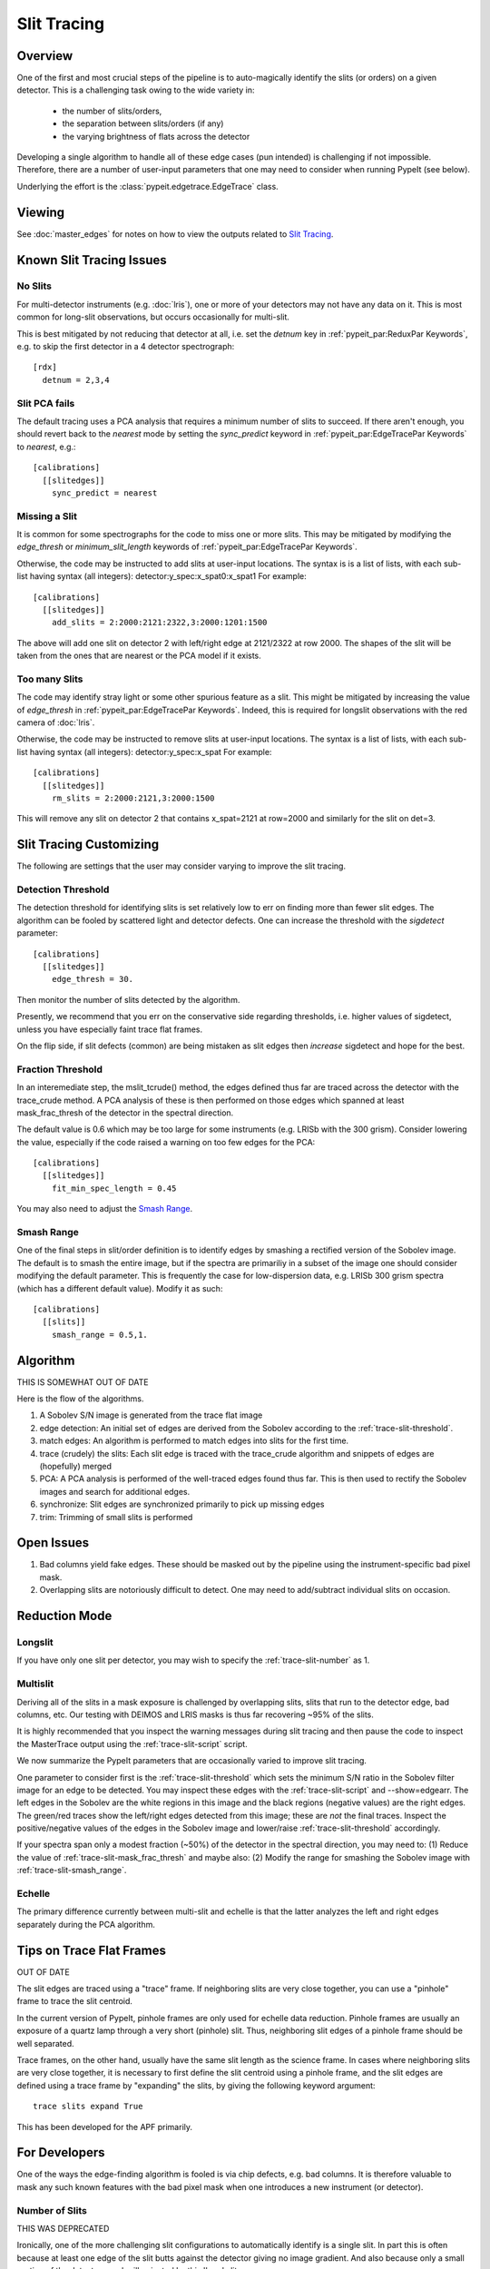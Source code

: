 ============
Slit Tracing
============

Overview
========

One of the first and most crucial steps of the pipeline
is to auto-magically identify the slits (or orders)
on a given detector.  This is a challenging task owing
to the wide variety in:

  - the number of slits/orders,
  - the separation between slits/orders (if any)
  - the varying brightness of flats across the detector

Developing a single algorithm to handle all of these
edge cases (pun intended) is challenging if not impossible.
Therefore, there are a number of user-input parameters
that one may need to consider when running PypeIt (see below).

Underlying the effort is the :class:`pypeit.edgetrace.EdgeTrace` class.

Viewing
=======

See :doc:`master_edges` for notes on how to view the
outputs related to `Slit Tracing`_.

Known Slit Tracing Issues
=========================

No Slits
--------

For multi-detector instruments (e.g. :doc:`lris`),  one or more
of your detectors may not have any data on it.  This is most
common for long-slit observations, but occurs occasionally
for multi-slit.

This is best mitigated by not reducing that detector at all,
i.e. set the `detnum` key in :ref:`pypeit_par:ReduxPar Keywords`,
e.g. to skip the first detector in a 4 detector spectrograph::

    [rdx]
      detnum = 2,3,4

Slit PCA fails
--------------

The default tracing uses a PCA analysis that requires a minimum
number of slits to succeed.  If there aren't enough, you should
revert back to the `nearest` mode by setting the `sync_predict`
keyword in :ref:`pypeit_par:EdgeTracePar Keywords` to `nearest`, e.g.::

    [calibrations]
      [[slitedges]]
        sync_predict = nearest


Missing a Slit
--------------

It is common for some spectrographs for the code to miss
one or more slits.  This may be mitigated by modifying the
`edge_thresh` or `minimum_slit_length` keywords of
:ref:`pypeit_par:EdgeTracePar Keywords`.

Otherwise, the code may be instructed to add slits at user-input
locations.  The syntax is is a list of lists, with
each sub-list having syntax (all integers):  detector:y_spec:x_spat0:x_spat1
For example::

    [calibrations]
      [[slitedges]]
        add_slits = 2:2000:2121:2322,3:2000:1201:1500

The above will add one slit on detector 2 with left/right edge at
2121/2322 at row 2000.  The shapes of the slit will be taken from
the ones that are nearest or the PCA model if it exists.

Too many Slits
--------------

The code may identify stray light or some other spurious
feature as a slit.  This might be mitigated by increasing
the value of `edge_thresh` in
:ref:`pypeit_par:EdgeTracePar Keywords`.  Indeed, this
is required for longslit observations
with the red camera of :doc:`lris`.

Otherwise, the code may be instructed to remove slits at user-input
locations. The syntax is a list of lists,
with each sub-list having syntax (all integers):  detector:y_spec:x_spat
For example::

    [calibrations]
      [[slitedges]]
        rm_slits = 2:2000:2121,3:2000:1500

This will remove any slit on detector 2 that contains x_spat=2121
at row=2000 and similarly for the slit on det=3.

Slit Tracing Customizing
========================

The following are settings that the user may consider
varying to improve the slit tracing.

.. _trace-slit-number:


Detection Threshold
-------------------

The detection threshold for identifying slits is set
relatively low to err on finding more than fewer slit edges.
The algorithm can be fooled by scattered light and detector
defects.  One can increase the threshold with the *sigdetect*
parameter::

    [calibrations]
      [[slitedges]]
        edge_thresh = 30.

Then monitor the number of slits detected by the algorithm.

Presently, we recommend that you err on the conservative
side regarding thresholds, i.e. higher values of sigdetect,
unless you have especially faint trace flat frames.

On the flip side, if slit defects (common) are being
mistaken as slit edges then *increase* sigdetect
and hope for the best.

.. _trace-slit-mask_frac_thresh:

Fraction Threshold
------------------

In an interemediate step, the mslit_tcrude() method,
the edges defined thus far are traced across the detector
with the trace_crude method.  A PCA analysis of these is
then performed on those edges which spanned at least
mask_frac_thresh of the detector in the spectral direction.

The default value is 0.6 which may be too large for some
instruments (e.g. LRISb with the 300 grism).  Consider
lowering the value, especially if the code raised a warning
on too few edges for the PCA::

    [calibrations]
      [[slitedges]]
        fit_min_spec_length = 0.45

You may also need to adjust the `Smash Range`_.


Smash Range
-----------

One of the final steps in slit/order definition is to identify
edges by smashing a rectified version of the Sobolev image.
The default is to smash the entire image, but if the spectra
are primariliy in a subset of the image one should consider
modifying the default parameter.  This is frequently the
case for low-dispersion data, e.g. LRISb 300 grism spectra
(which has a different default value).  Modify it as such::

    [calibrations]
      [[slits]]
        smash_range = 0.5,1.




Algorithm
=========

THIS IS SOMEWHAT OUT OF DATE

Here is the flow of the algorithms.

#. A Sobolev S/N image is generated from the trace flat image
#. edge detection: An initial set of edges are derived from the Sobolev
   according to the :ref:`trace-slit-threshold`.
#. match edges:  An algorithm is performed to match edges into slits
   for the first time.
#. trace (crudely) the slits: Each slit edge is traced with the trace_crude
   algorithm and snippets of edges are (hopefully) merged
#. PCA: A PCA analysis is performed of the well-traced edges found thus far.
   This is then used to rectify the Sobolev images and search for additional edges.
#. synchronize: Slit edges are synchronized primarily to pick up missing edges
#. trim: Trimming of small slits is performed

Open Issues
===========

#.  Bad columns yield fake edges.  These should be masked out by the pipeline
    using the instrument-specific bad pixel mask.
#.  Overlapping slits are notoriously difficult to detect.  One may need to
    add/subtract individual slits on occasion.


.. _trace-slit-longslit:

Reduction Mode
==============

Longslit
--------

If you have only one slit per detector, you may wish
to specify the :ref:`trace-slit-number` as 1.

Multislit
---------

Deriving all of the slits in a mask exposure is challenged
by overlapping slits, slits that run to the detector edge,
bad columns, etc.  Our testing with DEIMOS and LRIS masks
is thus far recovering ~95% of the slits.

It is highly recommended that you inspect the warning
messages during slit tracing and then pause the code
to inspect the MasterTrace output using the :ref:`trace-slit-script`
script.

We now summarize the PypeIt parameters that are occasionally
varied to improve slit tracing.

One parameter to consider first
is the :ref:`trace-slit-threshold` which sets the minimum
S/N ratio in the Sobolev filter image for an edge to be
detected.  You may inspect these edges with the
:ref:`trace-slit-script` and --show=edgearr.
The left edges in the Sobolev are the white regions in this image and the
black regions (negative values)
are the right edges.
The green/red traces show the left/right edges detected
from this image;  these are *not* the final traces.
Inspect the positive/negative values
of the edges in the Sobolev image
and lower/raise :ref:`trace-slit-threshold` accordingly.

If your spectra span only a modest fraction (~50%) of the
detector in the spectral direction, you may need to:
(1) Reduce the value of :ref:`trace-slit-mask_frac_thresh`
and maybe also:
(2) Modify the range for smashing the Sobolev image
with :ref:`trace-slit-smash_range`.



Echelle
-------

The primary difference currently between multi-slit and
echelle is that the latter analyzes the left and right
edges separately during the PCA algorithm.




Tips on Trace Flat Frames
=========================

OUT OF DATE

The slit edges are traced using a "trace" frame.
If neighboring slits are very close together, you
can use a "pinhole" frame to trace the slit centroid.

In the current version of PypeIt, pinhole frames are
only used for echelle data reduction. Pinhole frames
are usually an exposure of a quartz lamp through a
very short (pinhole) slit. Thus, neighboring slit
edges of a pinhole frame should be well separated.

Trace frames, on the other hand, usually have the
same slit length as the science frame. In cases
where neighboring slits are very close together,
it is necessary to first define the slit centroid
using a pinhole frame, and the slit edges are
defined using a trace frame by "expanding" the
slits, by giving the following keyword argument::

    trace slits expand True

This has been developed for the APF primarily.


For Developers
==============

One of the ways the edge-finding algorithm is fooled is
via chip defects, e.g. bad columns.  It is therefore
valuable to mask any such known features with the
bad pixel mask when one introduces a new instrument
(or detector).


Number of Slits
---------------

THIS WAS DEPRECATED

Ironically, one of the more challenging slit
configurations to automatically identify is
a single slit.  In part this is often because
at least one edge of the slit butts against the
detector giving no image gradient.  And also
because only a small portion of the detector
may be illuminated by this 'long' slit.

Therefore, when reducing long slit data, it may be a good
idea to explicitly tell PypeIt that there is only
1 slit to be identified. You can set this using
the keyword::

    [calibrations]
      [[slitedges]]
        number=1

You can also use this variable to specify the
number of slits that should be detected.
Note, that this feature works best when you have
well-defined and uniformly illuminated slits
(usually the case with cross-dispersed data,
for example).

.. _trace-slit-threshold:

